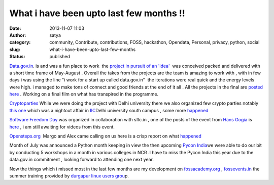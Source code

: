 What i have been upto last few months !!
########################################
:date: 2013-11-07 11:03
:author: satya
:category: community, Contribute, contributions, FOSS, hackathon, Opendata, Personal, privacy, python, social
:slug: what-i-have-been-upto-last-few-months
:status: published

`Data.gov.in <http://www.data.gov.in>`_.  is and was a fun place
to work  the `project in pursuit of an
'idea' <http://data.gov.in/community/idea-collaboration>`__  was
conceived packed and delivered with a short time frame of May-August .
Overall the takes from the projects are the team is amazing to work with
, with in few days i was using the line "i work for a start up called
data.gov.in"  the iterations were real quick and the energy levels were
high. i managed to make tons of connect and good friends at the end of
it all . All the projects in the final are `posted
here  <http://iic.ac.in/projects/>`__. Working on a final film on what
has transpired in the programme.

`Cryptoparties <https://www.cryptoparty.in>`__ While we were doing the
project with Delhi university there we also organized few crypto parties
notably `this one  <https://www.cryptoparty.in/delhi-2013-07>`__\ which
was a nightout affair in `IIC <http://iic.ac.in>`__\ Delhi university
south campus , some more
`happened  <https://www.cryptoparty.in/delhi>`__

`Software Freedom
Day <http://sflc.in/events/event/software-freedom-day/>`__ was organized
in collaboration with sflc.in , one of the posts of the event from `Hans
Gogia <http://hansgogia.com/>`__ is
`here <http://blog.hansgogia.com/post/63836086085/software-freedom-day-2013-celebrations-delhi>`__ ,
i am still awaiting for videos from this event.

`Opensteps.org  <http://www.open-steps.org>`__ Margo and Alex came
calling on us here is a crisp report on what
`happened <http://www.open-steps.org/meeting-workshop-ncr-delhi-india/>`__

Month of July was announced a Python month keeping in view the then
upcoming `Pycon India <http://in.pycon.org/2013/>`__\ we were able to do
our bit by conducting 5 workshops in a month in various colleges in NCR
.I have to miss the Pycon India this year due to the data.gov.in
commitment , looking forward to attending one next year.

Now the things which i missed most in the last few months are my
development on `fossacademy.org <http://www.fossacademy.org>`__ ,
`fossevents.in <http://www.fossevents.in>`__ the summer training
provided by `durgapur linux users
grou <http://dgplug.org/summertraining/#/step-1>`__\ p.

 

 

 

